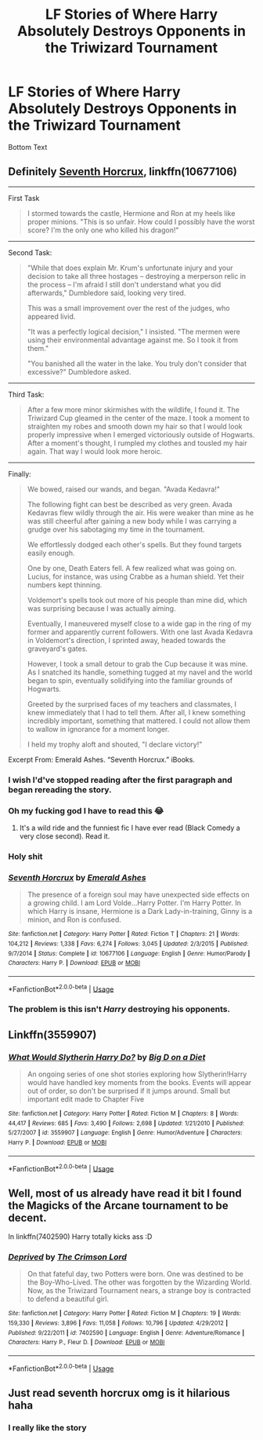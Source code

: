 #+TITLE: LF Stories of Where Harry Absolutely Destroys Opponents in the Triwizard Tournament

* LF Stories of Where Harry Absolutely Destroys Opponents in the Triwizard Tournament
:PROPERTIES:
:Author: IAmSecretlyAHorse
:Score: 23
:DateUnix: 1531021990.0
:DateShort: 2018-Jul-08
:FlairText: Fic Search
:END:
Bottom Text


** Definitely [[https://www.fanfiction.net/s/10677106/1/Seventh-Horcrux][Seventh Horcrux]], linkffn(10677106)

--------------

First Task

#+begin_quote
  I stormed towards the castle, Hermione and Ron at my heels like proper minions. "This is so unfair. How could I possibly have the worst score? I'm the only one who killed his dragon!"
#+end_quote

--------------

Second Task:

#+begin_quote
  "While that does explain Mr. Krum's unfortunate injury and your decision to take all three hostages -- destroying a merperson relic in the process -- I'm afraid I still don't understand what you did afterwards," Dumbledore said, looking very tired.

  This was a small improvement over the rest of the judges, who appeared livid.

  "It was a perfectly logical decision," I insisted. "The mermen were using their environmental advantage against me. So I took it from them."

  "You banished all the water in the lake. You truly don't consider that excessive?" Dumbledore asked.
#+end_quote

--------------

Third Task:

#+begin_quote
  After a few more minor skirmishes with the wildlife, I found it. The Triwizard Cup gleamed in the center of the maze. I took a moment to straighten my robes and smooth down my hair so that I would look properly impressive when I emerged victoriously outside of Hogwarts. After a moment's thought, I rumpled my clothes and tousled my hair again. That way I would look more heroic.
#+end_quote

--------------

Finally:

#+begin_quote
  We bowed, raised our wands, and began. "Avada Kedavra!"

  The following fight can best be described as very green. Avada Kedavras flew wildly through the air. His were weaker than mine as he was still cheerful after gaining a new body while I was carrying a grudge over his sabotaging my time in the tournament.

  We effortlessly dodged each other's spells. But they found targets easily enough.

  One by one, Death Eaters fell. A few realized what was going on. Lucius, for instance, was using Crabbe as a human shield. Yet their numbers kept thinning.

  Voldemort's spells took out more of his people than mine did, which was surprising because I was actually aiming.

  Eventually, I maneuvered myself close to a wide gap in the ring of my former and apparently current followers. With one last Avada Kedavra in Voldemort's direction, I sprinted away, headed towards the graveyard's gates.

  However, I took a small detour to grab the Cup because it was mine. As I snatched its handle, something tugged at my navel and the world began to spin, eventually solidifying into the familiar grounds of Hogwarts.

  Greeted by the surprised faces of my teachers and classmates, I knew immediately that I had to tell them. After all, I knew something incredibly important, something that mattered. I could not allow them to wallow in ignorance for a moment longer.

  I held my trophy aloft and shouted, "I declare victory!”
#+end_quote

Excerpt From: Emerald Ashes. “Seventh Horcrux.” iBooks.
:PROPERTIES:
:Author: InquisitorCOC
:Score: 41
:DateUnix: 1531023733.0
:DateShort: 2018-Jul-08
:END:

*** I wish I'd've stopped reading after the first paragraph and began rereading the story.
:PROPERTIES:
:Author: Socio_Pathic
:Score: 18
:DateUnix: 1531039611.0
:DateShort: 2018-Jul-08
:END:


*** Oh my fucking god I have to read this 😂
:PROPERTIES:
:Author: thechelseahotel
:Score: 12
:DateUnix: 1531047270.0
:DateShort: 2018-Jul-08
:END:

**** It's a wild ride and the funniest fic I have ever read (Black Comedy a very close second). Read it.
:PROPERTIES:
:Author: SaberToothedRock
:Score: 12
:DateUnix: 1531049312.0
:DateShort: 2018-Jul-08
:END:


*** Holy shit
:PROPERTIES:
:Author: CasualLeftist
:Score: 11
:DateUnix: 1531041653.0
:DateShort: 2018-Jul-08
:END:


*** [[https://www.fanfiction.net/s/10677106/1/][*/Seventh Horcrux/*]] by [[https://www.fanfiction.net/u/4112736/Emerald-Ashes][/Emerald Ashes/]]

#+begin_quote
  The presence of a foreign soul may have unexpected side effects on a growing child. I am Lord Volde...Harry Potter. I'm Harry Potter. In which Harry is insane, Hermione is a Dark Lady-in-training, Ginny is a minion, and Ron is confused.
#+end_quote

^{/Site/:} ^{fanfiction.net} ^{*|*} ^{/Category/:} ^{Harry} ^{Potter} ^{*|*} ^{/Rated/:} ^{Fiction} ^{T} ^{*|*} ^{/Chapters/:} ^{21} ^{*|*} ^{/Words/:} ^{104,212} ^{*|*} ^{/Reviews/:} ^{1,338} ^{*|*} ^{/Favs/:} ^{6,274} ^{*|*} ^{/Follows/:} ^{3,045} ^{*|*} ^{/Updated/:} ^{2/3/2015} ^{*|*} ^{/Published/:} ^{9/7/2014} ^{*|*} ^{/Status/:} ^{Complete} ^{*|*} ^{/id/:} ^{10677106} ^{*|*} ^{/Language/:} ^{English} ^{*|*} ^{/Genre/:} ^{Humor/Parody} ^{*|*} ^{/Characters/:} ^{Harry} ^{P.} ^{*|*} ^{/Download/:} ^{[[http://www.ff2ebook.com/old/ffn-bot/index.php?id=10677106&source=ff&filetype=epub][EPUB]]} ^{or} ^{[[http://www.ff2ebook.com/old/ffn-bot/index.php?id=10677106&source=ff&filetype=mobi][MOBI]]}

--------------

*FanfictionBot*^{2.0.0-beta} | [[https://github.com/tusing/reddit-ffn-bot/wiki/Usage][Usage]]
:PROPERTIES:
:Author: FanfictionBot
:Score: 6
:DateUnix: 1531023761.0
:DateShort: 2018-Jul-08
:END:


*** The problem is this isn't /Harry/ destroying his opponents.
:PROPERTIES:
:Author: TheVoteMote
:Score: 1
:DateUnix: 1531162462.0
:DateShort: 2018-Jul-09
:END:


** Linkffn(3559907)
:PROPERTIES:
:Author: TheVoteMote
:Score: 4
:DateUnix: 1531075019.0
:DateShort: 2018-Jul-08
:END:

*** [[https://www.fanfiction.net/s/3559907/1/][*/What Would Slytherin Harry Do?/*]] by [[https://www.fanfiction.net/u/559963/Big-D-on-a-Diet][/Big D on a Diet/]]

#+begin_quote
  An ongoing series of one shot stories exploring how Slytherin!Harry would have handled key moments from the books. Events will appear out of order, so don't be surprised if it jumps around. Small but important edit made to Chapter Five
#+end_quote

^{/Site/:} ^{fanfiction.net} ^{*|*} ^{/Category/:} ^{Harry} ^{Potter} ^{*|*} ^{/Rated/:} ^{Fiction} ^{M} ^{*|*} ^{/Chapters/:} ^{8} ^{*|*} ^{/Words/:} ^{44,417} ^{*|*} ^{/Reviews/:} ^{685} ^{*|*} ^{/Favs/:} ^{3,490} ^{*|*} ^{/Follows/:} ^{2,698} ^{*|*} ^{/Updated/:} ^{1/21/2010} ^{*|*} ^{/Published/:} ^{5/27/2007} ^{*|*} ^{/id/:} ^{3559907} ^{*|*} ^{/Language/:} ^{English} ^{*|*} ^{/Genre/:} ^{Humor/Adventure} ^{*|*} ^{/Characters/:} ^{Harry} ^{P.} ^{*|*} ^{/Download/:} ^{[[http://www.ff2ebook.com/old/ffn-bot/index.php?id=3559907&source=ff&filetype=epub][EPUB]]} ^{or} ^{[[http://www.ff2ebook.com/old/ffn-bot/index.php?id=3559907&source=ff&filetype=mobi][MOBI]]}

--------------

*FanfictionBot*^{2.0.0-beta} | [[https://github.com/tusing/reddit-ffn-bot/wiki/Usage][Usage]]
:PROPERTIES:
:Author: FanfictionBot
:Score: 2
:DateUnix: 1531075027.0
:DateShort: 2018-Jul-08
:END:


** Well, most of us already have read it bit I found the Magicks of the Arcane tournament to be decent.

In linkffn(7402590) Harry totally kicks ass :D
:PROPERTIES:
:Score: 3
:DateUnix: 1531050458.0
:DateShort: 2018-Jul-08
:END:

*** [[https://www.fanfiction.net/s/7402590/1/][*/Deprived/*]] by [[https://www.fanfiction.net/u/3269586/The-Crimson-Lord][/The Crimson Lord/]]

#+begin_quote
  On that fateful day, two Potters were born. One was destined to be the Boy-Who-Lived. The other was forgotten by the Wizarding World. Now, as the Triwizard Tournament nears, a strange boy is contracted to defend a beautiful girl.
#+end_quote

^{/Site/:} ^{fanfiction.net} ^{*|*} ^{/Category/:} ^{Harry} ^{Potter} ^{*|*} ^{/Rated/:} ^{Fiction} ^{M} ^{*|*} ^{/Chapters/:} ^{19} ^{*|*} ^{/Words/:} ^{159,330} ^{*|*} ^{/Reviews/:} ^{3,896} ^{*|*} ^{/Favs/:} ^{11,058} ^{*|*} ^{/Follows/:} ^{10,796} ^{*|*} ^{/Updated/:} ^{4/29/2012} ^{*|*} ^{/Published/:} ^{9/22/2011} ^{*|*} ^{/id/:} ^{7402590} ^{*|*} ^{/Language/:} ^{English} ^{*|*} ^{/Genre/:} ^{Adventure/Romance} ^{*|*} ^{/Characters/:} ^{Harry} ^{P.,} ^{Fleur} ^{D.} ^{*|*} ^{/Download/:} ^{[[http://www.ff2ebook.com/old/ffn-bot/index.php?id=7402590&source=ff&filetype=epub][EPUB]]} ^{or} ^{[[http://www.ff2ebook.com/old/ffn-bot/index.php?id=7402590&source=ff&filetype=mobi][MOBI]]}

--------------

*FanfictionBot*^{2.0.0-beta} | [[https://github.com/tusing/reddit-ffn-bot/wiki/Usage][Usage]]
:PROPERTIES:
:Author: FanfictionBot
:Score: 2
:DateUnix: 1531050482.0
:DateShort: 2018-Jul-08
:END:


** Just read seventh horcrux omg is it hilarious haha
:PROPERTIES:
:Author: ChampionOfChaos
:Score: 1
:DateUnix: 1531164844.0
:DateShort: 2018-Jul-10
:END:

*** I really like the story
:PROPERTIES:
:Author: IAmSecretlyAHorse
:Score: 1
:DateUnix: 1531182750.0
:DateShort: 2018-Jul-10
:END:
